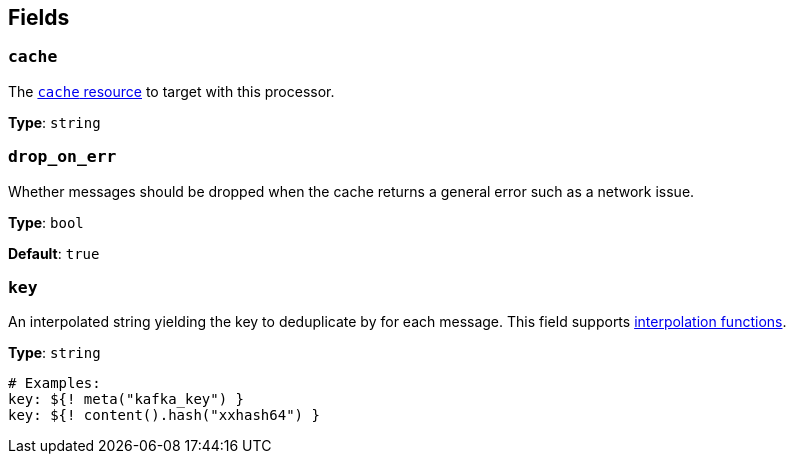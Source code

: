 // This content is autogenerated. Do not edit manually. To override descriptions, use the doc-tools CLI with the --overrides option: https://redpandadata.atlassian.net/wiki/spaces/DOC/pages/1247543314/Generate+reference+docs+for+Redpanda+Connect

== Fields

=== `cache`

The xref:components:caches/about.adoc[`cache` resource] to target with this processor.

*Type*: `string`

=== `drop_on_err`

Whether messages should be dropped when the cache returns a general error such as a network issue.

*Type*: `bool`

*Default*: `true`

=== `key`

An interpolated string yielding the key to deduplicate by for each message.
This field supports xref:configuration:interpolation.adoc#bloblang-queries[interpolation functions].

*Type*: `string`

[source,yaml]
----
# Examples:
key: ${! meta("kafka_key") }
key: ${! content().hash("xxhash64") }
----


